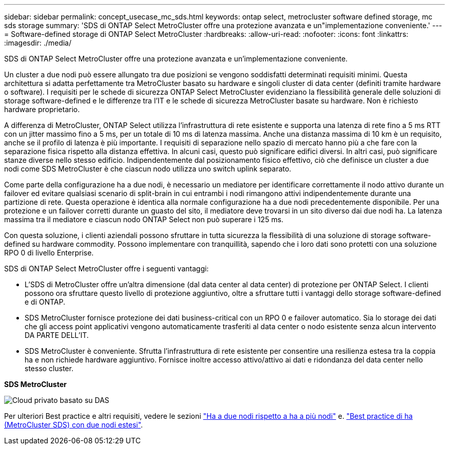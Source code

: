 ---
sidebar: sidebar 
permalink: concept_usecase_mc_sds.html 
keywords: ontap select, metrocluster software defined storage, mc sds storage 
summary: 'SDS di ONTAP Select MetroCluster offre una protezione avanzata e un"implementazione conveniente.' 
---
= Software-defined storage di ONTAP Select MetroCluster
:hardbreaks:
:allow-uri-read: 
:nofooter: 
:icons: font
:linkattrs: 
:imagesdir: ./media/


[role="lead"]
SDS di ONTAP Select MetroCluster offre una protezione avanzata e un'implementazione conveniente.

Un cluster a due nodi può essere allungato tra due posizioni se vengono soddisfatti determinati requisiti minimi. Questa architettura si adatta perfettamente tra MetroCluster basato su hardware e singoli cluster di data center (definiti tramite hardware o software). I requisiti per le schede di sicurezza ONTAP Select MetroCluster evidenziano la flessibilità generale delle soluzioni di storage software-defined e le differenze tra l'IT e le schede di sicurezza MetroCluster basate su hardware. Non è richiesto hardware proprietario.

A differenza di MetroCluster, ONTAP Select utilizza l'infrastruttura di rete esistente e supporta una latenza di rete fino a 5 ms RTT con un jitter massimo fino a 5 ms, per un totale di 10 ms di latenza massima. Anche una distanza massima di 10 km è un requisito, anche se il profilo di latenza è più importante. I requisiti di separazione nello spazio di mercato hanno più a che fare con la separazione fisica rispetto alla distanza effettiva. In alcuni casi, questo può significare edifici diversi. In altri casi, può significare stanze diverse nello stesso edificio. Indipendentemente dal posizionamento fisico effettivo, ciò che definisce un cluster a due nodi come SDS MetroCluster è che ciascun nodo utilizza uno switch uplink separato.

Come parte della configurazione ha a due nodi, è necessario un mediatore per identificare correttamente il nodo attivo durante un failover ed evitare qualsiasi scenario di split-brain in cui entrambi i nodi rimangono attivi indipendentemente durante una partizione di rete. Questa operazione è identica alla normale configurazione ha a due nodi precedentemente disponibile. Per una protezione e un failover corretti durante un guasto del sito, il mediatore deve trovarsi in un sito diverso dai due nodi ha. La latenza massima tra il mediatore e ciascun nodo ONTAP Select non può superare i 125 ms.

Con questa soluzione, i clienti aziendali possono sfruttare in tutta sicurezza la flessibilità di una soluzione di storage software-defined su hardware commodity. Possono implementare con tranquillità, sapendo che i loro dati sono protetti con una soluzione RPO 0 di livello Enterprise.

SDS di ONTAP Select MetroCluster offre i seguenti vantaggi:

* L'SDS di MetroCluster offre un'altra dimensione (dal data center al data center) di protezione per ONTAP Select. I clienti possono ora sfruttare questo livello di protezione aggiuntivo, oltre a sfruttare tutti i vantaggi dello storage software-defined e di ONTAP.
* SDS MetroCluster fornisce protezione dei dati business-critical con un RPO 0 e failover automatico. Sia lo storage dei dati che gli access point applicativi vengono automaticamente trasferiti al data center o nodo esistente senza alcun intervento DA PARTE DELL'IT.
* SDS MetroCluster è conveniente. Sfrutta l'infrastruttura di rete esistente per consentire una resilienza estesa tra la coppia ha e non richiede hardware aggiuntivo. Fornisce inoltre accesso attivo/attivo ai dati e ridondanza del data center nello stesso cluster.


*SDS MetroCluster*

image:MCSDS_01.jpg["Cloud privato basato su DAS"]

Per ulteriori Best practice e altri requisiti, vedere le sezioni link:concept_ha_config.html#two-node-ha-versus-multi-node-ha["Ha a due nodi rispetto a ha a più nodi"] e. link:reference_plan_best_practices.html#two-node-stretched-ha-metrocluster-sds-best-practices["Best practice di ha (MetroCluster SDS) con due nodi estesi"].
